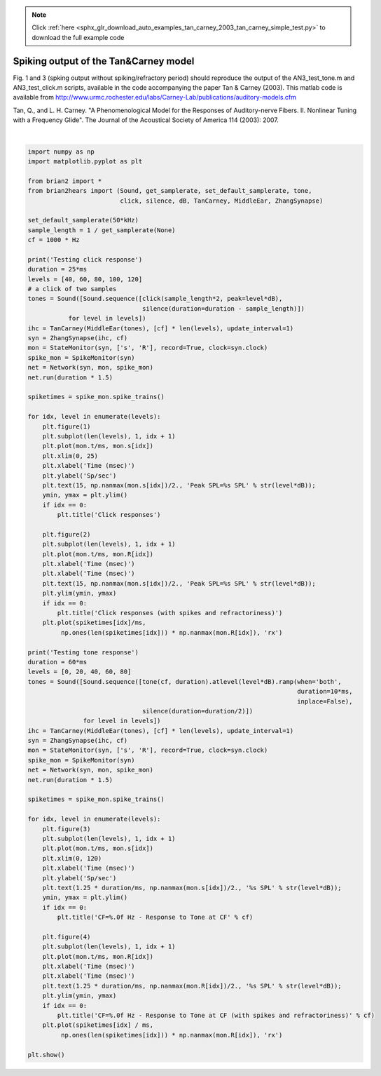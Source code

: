 .. note::
    :class: sphx-glr-download-link-note

    Click :ref:`here <sphx_glr_download_auto_examples_tan_carney_2003_tan_carney_simple_test.py>` to download the full example code
.. rst-class:: sphx-glr-example-title

.. _sphx_glr_auto_examples_tan_carney_2003_tan_carney_simple_test.py:


Spiking output of the Tan&Carney model
--------------------------------------
Fig. 1 and 3 (spking output without spiking/refractory period) should
reproduce the output of the AN3_test_tone.m and AN3_test_click.m
scripts, available in the code accompanying the paper Tan & Carney (2003).
This matlab code is available from
http://www.urmc.rochester.edu/labs/Carney-Lab/publications/auditory-models.cfm

Tan, Q., and L. H. Carney.
"A Phenomenological Model for the Responses of Auditory-nerve Fibers.
II. Nonlinear Tuning with a Frequency Glide".
The Journal of the Acoustical Society of America 114 (2003): 2007.



.. rst-class:: sphx-glr-horizontal


    *

      .. image:: /auto_examples/tan_carney_2003/images/sphx_glr_tan_carney_simple_test_001.png
            :class: sphx-glr-multi-img

    *

      .. image:: /auto_examples/tan_carney_2003/images/sphx_glr_tan_carney_simple_test_002.png
            :class: sphx-glr-multi-img

    *

      .. image:: /auto_examples/tan_carney_2003/images/sphx_glr_tan_carney_simple_test_003.png
            :class: sphx-glr-multi-img

    *

      .. image:: /auto_examples/tan_carney_2003/images/sphx_glr_tan_carney_simple_test_004.png
            :class: sphx-glr-multi-img


.. rst-class:: sphx-glr-script-out

 Out:

 .. code-block:: none

    Testing click response
    Testing tone response




|


.. code-block:: default


    import numpy as np
    import matplotlib.pyplot as plt

    from brian2 import *
    from brian2hears import (Sound, get_samplerate, set_default_samplerate, tone,
                             click, silence, dB, TanCarney, MiddleEar, ZhangSynapse)

    set_default_samplerate(50*kHz)
    sample_length = 1 / get_samplerate(None)
    cf = 1000 * Hz

    print('Testing click response')
    duration = 25*ms    
    levels = [40, 60, 80, 100, 120]
    # a click of two samples
    tones = Sound([Sound.sequence([click(sample_length*2, peak=level*dB),
                                   silence(duration=duration - sample_length)])
               for level in levels])
    ihc = TanCarney(MiddleEar(tones), [cf] * len(levels), update_interval=1)
    syn = ZhangSynapse(ihc, cf)
    mon = StateMonitor(syn, ['s', 'R'], record=True, clock=syn.clock)
    spike_mon = SpikeMonitor(syn)
    net = Network(syn, mon, spike_mon)
    net.run(duration * 1.5)

    spiketimes = spike_mon.spike_trains()

    for idx, level in enumerate(levels):
        plt.figure(1)
        plt.subplot(len(levels), 1, idx + 1)
        plt.plot(mon.t/ms, mon.s[idx])
        plt.xlim(0, 25)
        plt.xlabel('Time (msec)')
        plt.ylabel('Sp/sec')
        plt.text(15, np.nanmax(mon.s[idx])/2., 'Peak SPL=%s SPL' % str(level*dB));
        ymin, ymax = plt.ylim()
        if idx == 0:
            plt.title('Click responses')

        plt.figure(2)
        plt.subplot(len(levels), 1, idx + 1)
        plt.plot(mon.t/ms, mon.R[idx])
        plt.xlabel('Time (msec)')
        plt.xlabel('Time (msec)')
        plt.text(15, np.nanmax(mon.s[idx])/2., 'Peak SPL=%s SPL' % str(level*dB));
        plt.ylim(ymin, ymax)
        if idx == 0:
            plt.title('Click responses (with spikes and refractoriness)')
        plt.plot(spiketimes[idx]/ms,
             np.ones(len(spiketimes[idx])) * np.nanmax(mon.R[idx]), 'rx')

    print('Testing tone response')
    duration = 60*ms    
    levels = [0, 20, 40, 60, 80]
    tones = Sound([Sound.sequence([tone(cf, duration).atlevel(level*dB).ramp(when='both',
                                                                             duration=10*ms,
                                                                             inplace=False),
                                   silence(duration=duration/2)])
                   for level in levels])
    ihc = TanCarney(MiddleEar(tones), [cf] * len(levels), update_interval=1)
    syn = ZhangSynapse(ihc, cf)
    mon = StateMonitor(syn, ['s', 'R'], record=True, clock=syn.clock)
    spike_mon = SpikeMonitor(syn)
    net = Network(syn, mon, spike_mon)
    net.run(duration * 1.5)

    spiketimes = spike_mon.spike_trains()

    for idx, level in enumerate(levels):
        plt.figure(3)
        plt.subplot(len(levels), 1, idx + 1)
        plt.plot(mon.t/ms, mon.s[idx])
        plt.xlim(0, 120)
        plt.xlabel('Time (msec)')
        plt.ylabel('Sp/sec')
        plt.text(1.25 * duration/ms, np.nanmax(mon.s[idx])/2., '%s SPL' % str(level*dB));
        ymin, ymax = plt.ylim()
        if idx == 0:
            plt.title('CF=%.0f Hz - Response to Tone at CF' % cf)

        plt.figure(4)
        plt.subplot(len(levels), 1, idx + 1)
        plt.plot(mon.t/ms, mon.R[idx])
        plt.xlabel('Time (msec)')
        plt.xlabel('Time (msec)')
        plt.text(1.25 * duration/ms, np.nanmax(mon.R[idx])/2., '%s SPL' % str(level*dB));
        plt.ylim(ymin, ymax)
        if idx == 0:
            plt.title('CF=%.0f Hz - Response to Tone at CF (with spikes and refractoriness)' % cf)
        plt.plot(spiketimes[idx] / ms,
             np.ones(len(spiketimes[idx])) * np.nanmax(mon.R[idx]), 'rx')

    plt.show()


.. rst-class:: sphx-glr-timing

   **Total running time of the script:** ( 0 minutes  29.187 seconds)


.. _sphx_glr_download_auto_examples_tan_carney_2003_tan_carney_simple_test.py:


.. only :: html

 .. container:: sphx-glr-footer
    :class: sphx-glr-footer-example



  .. container:: sphx-glr-download

     :download:`Download Python source code: tan_carney_simple_test.py <tan_carney_simple_test.py>`



  .. container:: sphx-glr-download

     :download:`Download Jupyter notebook: tan_carney_simple_test.ipynb <tan_carney_simple_test.ipynb>`


.. only:: html

 .. rst-class:: sphx-glr-signature

    `Gallery generated by Sphinx-Gallery <https://sphinx-gallery.readthedocs.io>`_
